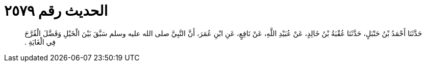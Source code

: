 
= الحديث رقم ٢٥٧٩

[quote.hadith]
حَدَّثَنَا أَحْمَدُ بْنُ حَنْبَلٍ، حَدَّثَنَا عُقْبَةُ بْنُ خَالِدٍ، عَنْ عُبَيْدِ اللَّهِ، عَنْ نَافِعٍ، عَنِ ابْنِ عُمَرَ، أَنَّ النَّبِيَّ صلى الله عليه وسلم سَبَّقَ بَيْنَ الْخَيْلِ وَفَضَّلَ الْقُرَّحَ فِي الْغَايَةِ ‏.‏